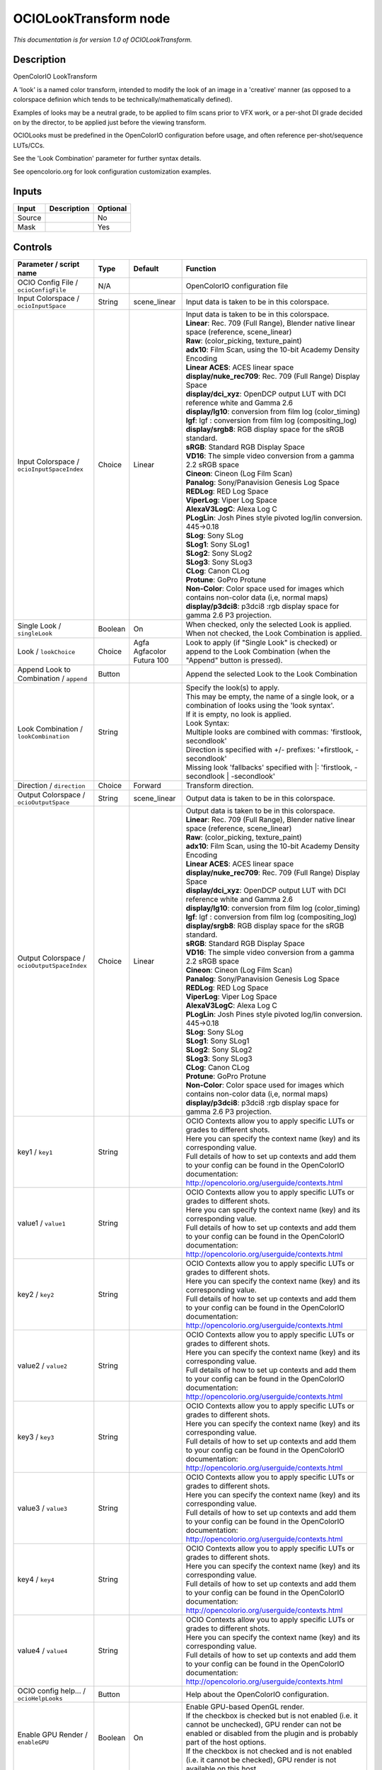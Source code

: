 .. _fr.inria.openfx.OCIOLookTransform:

OCIOLookTransform node
======================

|pluginIcon| 

*This documentation is for version 1.0 of OCIOLookTransform.*

Description
-----------

OpenColorIO LookTransform

A 'look' is a named color transform, intended to modify the look of an image in a 'creative' manner (as opposed to a colorspace definion which tends to be technically/mathematically defined).

Examples of looks may be a neutral grade, to be applied to film scans prior to VFX work, or a per-shot DI grade decided on by the director, to be applied just before the viewing transform.

OCIOLooks must be predefined in the OpenColorIO configuration before usage, and often reference per-shot/sequence LUTs/CCs.

See the 'Look Combination' parameter for further syntax details.

See opencolorio.org for look configuration customization examples.

Inputs
------

+----------+---------------+------------+
| Input    | Description   | Optional   |
+==========+===============+============+
| Source   |               | No         |
+----------+---------------+------------+
| Mask     |               | Yes        |
+----------+---------------+------------+

Controls
--------

.. tabularcolumns:: |>{\raggedright}p{0.2\columnwidth}|>{\raggedright}p{0.06\columnwidth}|>{\raggedright}p{0.07\columnwidth}|p{0.63\columnwidth}|

.. cssclass:: longtable

+------------------------------------------------+-----------+-----------------------------+--------------------------------------------------------------------------------------------------------------------------------------------------------------------------------------+
| Parameter / script name                        | Type      | Default                     | Function                                                                                                                                                                             |
+================================================+===========+=============================+======================================================================================================================================================================================+
| OCIO Config File / ``ocioConfigFile``          | N/A       |                             | OpenColorIO configuration file                                                                                                                                                       |
+------------------------------------------------+-----------+-----------------------------+--------------------------------------------------------------------------------------------------------------------------------------------------------------------------------------+
| Input Colorspace / ``ocioInputSpace``          | String    | scene\_linear               | Input data is taken to be in this colorspace.                                                                                                                                        |
+------------------------------------------------+-----------+-----------------------------+--------------------------------------------------------------------------------------------------------------------------------------------------------------------------------------+
| Input Colorspace / ``ocioInputSpaceIndex``     | Choice    | Linear                      | | Input data is taken to be in this colorspace.                                                                                                                                      |
|                                                |           |                             | | **Linear**: Rec. 709 (Full Range), Blender native linear space (reference, scene\_linear)                                                                                          |
|                                                |           |                             | | **Raw**: (color\_picking, texture\_paint)                                                                                                                                          |
|                                                |           |                             | | **adx10**: Film Scan, using the 10-bit Academy Density Encoding                                                                                                                    |
|                                                |           |                             | | **Linear ACES**: ACES linear space                                                                                                                                                 |
|                                                |           |                             | | **display/nuke\_rec709**: Rec. 709 (Full Range) Display Space                                                                                                                      |
|                                                |           |                             | | **display/dci\_xyz**: OpenDCP output LUT with DCI reference white and Gamma 2.6                                                                                                    |
|                                                |           |                             | | **display/lg10**: conversion from film log (color\_timing)                                                                                                                         |
|                                                |           |                             | | **lgf**: lgf : conversion from film log (compositing\_log)                                                                                                                         |
|                                                |           |                             | | **display/srgb8**: RGB display space for the sRGB standard.                                                                                                                        |
|                                                |           |                             | | **sRGB**: Standard RGB Display Space                                                                                                                                               |
|                                                |           |                             | | **VD16**: The simple video conversion from a gamma 2.2 sRGB space                                                                                                                  |
|                                                |           |                             | | **Cineon**: Cineon (Log Film Scan)                                                                                                                                                 |
|                                                |           |                             | | **Panalog**: Sony/Panavision Genesis Log Space                                                                                                                                     |
|                                                |           |                             | | **REDLog**: RED Log Space                                                                                                                                                          |
|                                                |           |                             | | **ViperLog**: Viper Log Space                                                                                                                                                      |
|                                                |           |                             | | **AlexaV3LogC**: Alexa Log C                                                                                                                                                       |
|                                                |           |                             | | **PLogLin**: Josh Pines style pivoted log/lin conversion. 445->0.18                                                                                                                |
|                                                |           |                             | | **SLog**: Sony SLog                                                                                                                                                                |
|                                                |           |                             | | **SLog1**: Sony SLog1                                                                                                                                                              |
|                                                |           |                             | | **SLog2**: Sony SLog2                                                                                                                                                              |
|                                                |           |                             | | **SLog3**: Sony SLog3                                                                                                                                                              |
|                                                |           |                             | | **CLog**: Canon CLog                                                                                                                                                               |
|                                                |           |                             | | **Protune**: GoPro Protune                                                                                                                                                         |
|                                                |           |                             | | **Non-Color**: Color space used for images which contains non-color data (i,e, normal maps)                                                                                        |
|                                                |           |                             | | **display/p3dci8**: p3dci8 :rgb display space for gamma 2.6 P3 projection.                                                                                                         |
+------------------------------------------------+-----------+-----------------------------+--------------------------------------------------------------------------------------------------------------------------------------------------------------------------------------+
| Single Look / ``singleLook``                   | Boolean   | On                          | When checked, only the selected Look is applied. When not checked, the Look Combination is applied.                                                                                  |
+------------------------------------------------+-----------+-----------------------------+--------------------------------------------------------------------------------------------------------------------------------------------------------------------------------------+
| Look / ``lookChoice``                          | Choice    | Agfa Agfacolor Futura 100   | Look to apply (if "Single Look" is checked) or append to the Look Combination (when the "Append" button is pressed).                                                                 |
+------------------------------------------------+-----------+-----------------------------+--------------------------------------------------------------------------------------------------------------------------------------------------------------------------------------+
| Append Look to Combination / ``append``        | Button    |                             | Append the selected Look to the Look Combination                                                                                                                                     |
+------------------------------------------------+-----------+-----------------------------+--------------------------------------------------------------------------------------------------------------------------------------------------------------------------------------+
| Look Combination / ``lookCombination``         | String    |                             | | Specify the look(s) to apply.                                                                                                                                                      |
|                                                |           |                             | | This may be empty, the name of a single look, or a combination of looks using the 'look syntax'.                                                                                   |
|                                                |           |                             | | If it is empty, no look is applied.                                                                                                                                                |
|                                                |           |                             | | Look Syntax:                                                                                                                                                                       |
|                                                |           |                             | | Multiple looks are combined with commas: 'firstlook, secondlook'                                                                                                                   |
|                                                |           |                             | | Direction is specified with +/- prefixes: '+firstlook, -secondlook'                                                                                                                |
|                                                |           |                             | | Missing look 'fallbacks' specified with \|: 'firstlook, -secondlook \| -secondlook'                                                                                                |
+------------------------------------------------+-----------+-----------------------------+--------------------------------------------------------------------------------------------------------------------------------------------------------------------------------------+
| Direction / ``direction``                      | Choice    | Forward                     | Transform direction.                                                                                                                                                                 |
+------------------------------------------------+-----------+-----------------------------+--------------------------------------------------------------------------------------------------------------------------------------------------------------------------------------+
| Output Colorspace / ``ocioOutputSpace``        | String    | scene\_linear               | Output data is taken to be in this colorspace.                                                                                                                                       |
+------------------------------------------------+-----------+-----------------------------+--------------------------------------------------------------------------------------------------------------------------------------------------------------------------------------+
| Output Colorspace / ``ocioOutputSpaceIndex``   | Choice    | Linear                      | | Output data is taken to be in this colorspace.                                                                                                                                     |
|                                                |           |                             | | **Linear**: Rec. 709 (Full Range), Blender native linear space (reference, scene\_linear)                                                                                          |
|                                                |           |                             | | **Raw**: (color\_picking, texture\_paint)                                                                                                                                          |
|                                                |           |                             | | **adx10**: Film Scan, using the 10-bit Academy Density Encoding                                                                                                                    |
|                                                |           |                             | | **Linear ACES**: ACES linear space                                                                                                                                                 |
|                                                |           |                             | | **display/nuke\_rec709**: Rec. 709 (Full Range) Display Space                                                                                                                      |
|                                                |           |                             | | **display/dci\_xyz**: OpenDCP output LUT with DCI reference white and Gamma 2.6                                                                                                    |
|                                                |           |                             | | **display/lg10**: conversion from film log (color\_timing)                                                                                                                         |
|                                                |           |                             | | **lgf**: lgf : conversion from film log (compositing\_log)                                                                                                                         |
|                                                |           |                             | | **display/srgb8**: RGB display space for the sRGB standard.                                                                                                                        |
|                                                |           |                             | | **sRGB**: Standard RGB Display Space                                                                                                                                               |
|                                                |           |                             | | **VD16**: The simple video conversion from a gamma 2.2 sRGB space                                                                                                                  |
|                                                |           |                             | | **Cineon**: Cineon (Log Film Scan)                                                                                                                                                 |
|                                                |           |                             | | **Panalog**: Sony/Panavision Genesis Log Space                                                                                                                                     |
|                                                |           |                             | | **REDLog**: RED Log Space                                                                                                                                                          |
|                                                |           |                             | | **ViperLog**: Viper Log Space                                                                                                                                                      |
|                                                |           |                             | | **AlexaV3LogC**: Alexa Log C                                                                                                                                                       |
|                                                |           |                             | | **PLogLin**: Josh Pines style pivoted log/lin conversion. 445->0.18                                                                                                                |
|                                                |           |                             | | **SLog**: Sony SLog                                                                                                                                                                |
|                                                |           |                             | | **SLog1**: Sony SLog1                                                                                                                                                              |
|                                                |           |                             | | **SLog2**: Sony SLog2                                                                                                                                                              |
|                                                |           |                             | | **SLog3**: Sony SLog3                                                                                                                                                              |
|                                                |           |                             | | **CLog**: Canon CLog                                                                                                                                                               |
|                                                |           |                             | | **Protune**: GoPro Protune                                                                                                                                                         |
|                                                |           |                             | | **Non-Color**: Color space used for images which contains non-color data (i,e, normal maps)                                                                                        |
|                                                |           |                             | | **display/p3dci8**: p3dci8 :rgb display space for gamma 2.6 P3 projection.                                                                                                         |
+------------------------------------------------+-----------+-----------------------------+--------------------------------------------------------------------------------------------------------------------------------------------------------------------------------------+
| key1 / ``key1``                                | String    |                             | | OCIO Contexts allow you to apply specific LUTs or grades to different shots.                                                                                                       |
|                                                |           |                             | | Here you can specify the context name (key) and its corresponding value.                                                                                                           |
|                                                |           |                             | | Full details of how to set up contexts and add them to your config can be found in the OpenColorIO documentation:                                                                  |
|                                                |           |                             | | http://opencolorio.org/userguide/contexts.html                                                                                                                                     |
+------------------------------------------------+-----------+-----------------------------+--------------------------------------------------------------------------------------------------------------------------------------------------------------------------------------+
| value1 / ``value1``                            | String    |                             | | OCIO Contexts allow you to apply specific LUTs or grades to different shots.                                                                                                       |
|                                                |           |                             | | Here you can specify the context name (key) and its corresponding value.                                                                                                           |
|                                                |           |                             | | Full details of how to set up contexts and add them to your config can be found in the OpenColorIO documentation:                                                                  |
|                                                |           |                             | | http://opencolorio.org/userguide/contexts.html                                                                                                                                     |
+------------------------------------------------+-----------+-----------------------------+--------------------------------------------------------------------------------------------------------------------------------------------------------------------------------------+
| key2 / ``key2``                                | String    |                             | | OCIO Contexts allow you to apply specific LUTs or grades to different shots.                                                                                                       |
|                                                |           |                             | | Here you can specify the context name (key) and its corresponding value.                                                                                                           |
|                                                |           |                             | | Full details of how to set up contexts and add them to your config can be found in the OpenColorIO documentation:                                                                  |
|                                                |           |                             | | http://opencolorio.org/userguide/contexts.html                                                                                                                                     |
+------------------------------------------------+-----------+-----------------------------+--------------------------------------------------------------------------------------------------------------------------------------------------------------------------------------+
| value2 / ``value2``                            | String    |                             | | OCIO Contexts allow you to apply specific LUTs or grades to different shots.                                                                                                       |
|                                                |           |                             | | Here you can specify the context name (key) and its corresponding value.                                                                                                           |
|                                                |           |                             | | Full details of how to set up contexts and add them to your config can be found in the OpenColorIO documentation:                                                                  |
|                                                |           |                             | | http://opencolorio.org/userguide/contexts.html                                                                                                                                     |
+------------------------------------------------+-----------+-----------------------------+--------------------------------------------------------------------------------------------------------------------------------------------------------------------------------------+
| key3 / ``key3``                                | String    |                             | | OCIO Contexts allow you to apply specific LUTs or grades to different shots.                                                                                                       |
|                                                |           |                             | | Here you can specify the context name (key) and its corresponding value.                                                                                                           |
|                                                |           |                             | | Full details of how to set up contexts and add them to your config can be found in the OpenColorIO documentation:                                                                  |
|                                                |           |                             | | http://opencolorio.org/userguide/contexts.html                                                                                                                                     |
+------------------------------------------------+-----------+-----------------------------+--------------------------------------------------------------------------------------------------------------------------------------------------------------------------------------+
| value3 / ``value3``                            | String    |                             | | OCIO Contexts allow you to apply specific LUTs or grades to different shots.                                                                                                       |
|                                                |           |                             | | Here you can specify the context name (key) and its corresponding value.                                                                                                           |
|                                                |           |                             | | Full details of how to set up contexts and add them to your config can be found in the OpenColorIO documentation:                                                                  |
|                                                |           |                             | | http://opencolorio.org/userguide/contexts.html                                                                                                                                     |
+------------------------------------------------+-----------+-----------------------------+--------------------------------------------------------------------------------------------------------------------------------------------------------------------------------------+
| key4 / ``key4``                                | String    |                             | | OCIO Contexts allow you to apply specific LUTs or grades to different shots.                                                                                                       |
|                                                |           |                             | | Here you can specify the context name (key) and its corresponding value.                                                                                                           |
|                                                |           |                             | | Full details of how to set up contexts and add them to your config can be found in the OpenColorIO documentation:                                                                  |
|                                                |           |                             | | http://opencolorio.org/userguide/contexts.html                                                                                                                                     |
+------------------------------------------------+-----------+-----------------------------+--------------------------------------------------------------------------------------------------------------------------------------------------------------------------------------+
| value4 / ``value4``                            | String    |                             | | OCIO Contexts allow you to apply specific LUTs or grades to different shots.                                                                                                       |
|                                                |           |                             | | Here you can specify the context name (key) and its corresponding value.                                                                                                           |
|                                                |           |                             | | Full details of how to set up contexts and add them to your config can be found in the OpenColorIO documentation:                                                                  |
|                                                |           |                             | | http://opencolorio.org/userguide/contexts.html                                                                                                                                     |
+------------------------------------------------+-----------+-----------------------------+--------------------------------------------------------------------------------------------------------------------------------------------------------------------------------------+
| OCIO config help... / ``ocioHelpLooks``        | Button    |                             | Help about the OpenColorIO configuration.                                                                                                                                            |
+------------------------------------------------+-----------+-----------------------------+--------------------------------------------------------------------------------------------------------------------------------------------------------------------------------------+
| Enable GPU Render / ``enableGPU``              | Boolean   | On                          | | Enable GPU-based OpenGL render.                                                                                                                                                    |
|                                                |           |                             | | If the checkbox is checked but is not enabled (i.e. it cannot be unchecked), GPU render can not be enabled or disabled from the plugin and is probably part of the host options.   |
|                                                |           |                             | | If the checkbox is not checked and is not enabled (i.e. it cannot be checked), GPU render is not available on this host.                                                           |
+------------------------------------------------+-----------+-----------------------------+--------------------------------------------------------------------------------------------------------------------------------------------------------------------------------------+
| (Un)premult / ``premult``                      | Boolean   | Off                         | Divide the image by the alpha channel before processing, and re-multiply it afterwards. Use if the input images are premultiplied.                                                   |
+------------------------------------------------+-----------+-----------------------------+--------------------------------------------------------------------------------------------------------------------------------------------------------------------------------------+
| Invert Mask / ``maskInvert``                   | Boolean   | Off                         | When checked, the effect is fully applied where the mask is 0.                                                                                                                       |
+------------------------------------------------+-----------+-----------------------------+--------------------------------------------------------------------------------------------------------------------------------------------------------------------------------------+
| Mix / ``mix``                                  | Double    | 1                           | Mix factor between the original and the transformed image.                                                                                                                           |
+------------------------------------------------+-----------+-----------------------------+--------------------------------------------------------------------------------------------------------------------------------------------------------------------------------------+

.. |pluginIcon| image:: fr.inria.openfx.OCIOLookTransform.png
   :width: 10.0%
